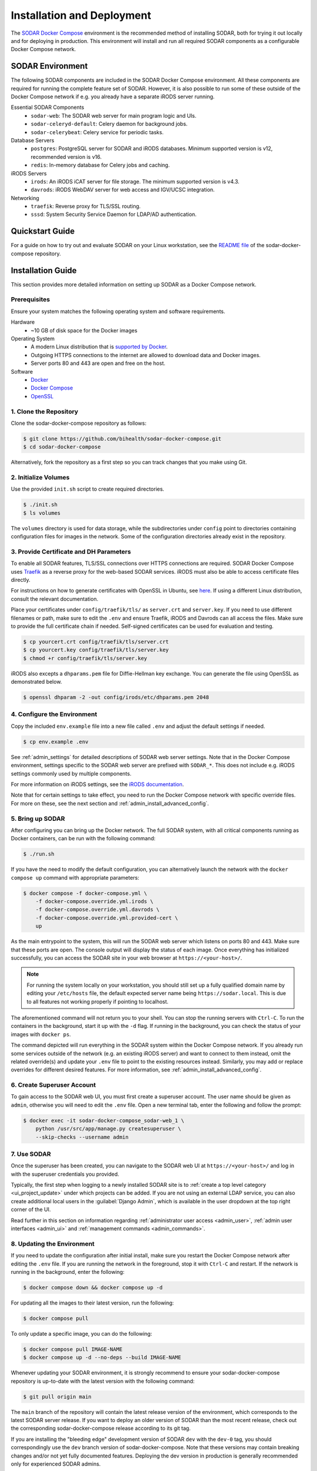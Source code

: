 .. _admin_install:

Installation and Deployment
^^^^^^^^^^^^^^^^^^^^^^^^^^^

The `SODAR Docker Compose <https://github.com/bihealth/sodar-docker-compose>`_
environment is the recommended method of installing SODAR, both for trying it
out locally and for deploying in production. This environment will install and
run all required SODAR components as a configurable Docker Compose network.


SODAR Environment
=================

The following SODAR components are included in the SODAR Docker Compose
environment. All these components are required for running the complete feature
set of SODAR. However, it is also possible to run some of these outside of the
Docker Compose network if e.g. you already have a separate iRODS server running.

Essential SODAR Components
    - ``sodar-web``: The SODAR web server for main program logic and UIs.
    - ``sodar-celeryd-default``: Celery daemon for background jobs.
    - ``sodar-celerybeat``: Celery service for periodic tasks.
Database Servers
    - ``postgres``: PostgreSQL server for SODAR and iRODS databases. Minimum
      supported version is v12, recommended version is v16.
    - ``redis``: In-memory database for Celery jobs and caching.
iRODS Servers
    - ``irods``: An iRODS iCAT server for file storage. The minimum supported
      version is v4.3.
    - ``davrods``: iRODS WebDAV server for web access and IGV/UCSC integration.
Networking
    - ``traefik``: Reverse proxy for TLS/SSL routing.
    - ``sssd``: System Security Service Daemon for LDAP/AD authentication.


Quickstart Guide
================

For a guide on how to try out and evaluate SODAR on your Linux workstation, see
the `README file <https://github.com/bihealth/sodar-docker-compose#readme>`_ of
the sodar-docker-compose repository.


Installation Guide
==================

This section provides more detailed information on setting up SODAR as a Docker
Compose network.

.. _admin_install_prerequisites:

Prerequisites
-------------

Ensure your system matches the following operating system and software
requirements.

Hardware
    - ~10 GB of disk space for the Docker images
Operating System
    - A modern Linux distribution that is
      `supported by Docker <https://docs.docker.com/engine/install/#server>`_.
    - Outgoing HTTPS connections to the internet are allowed to download data
      and Docker images.
    - Server ports 80 and 443 are open and free on the host.
Software
    - `Docker <https://docs.docker.com/get-docker/>`_
    - `Docker Compose <https://docs.docker.com/compose/install/>`_
    - `OpenSSL <https://www.openssl.org/>`_

1. Clone the Repository
-----------------------

Clone the sodar-docker-compose repository as follows:

.. code-block:: bash

    $ git clone https://github.com/bihealth/sodar-docker-compose.git
    $ cd sodar-docker-compose

Alternatively, fork the repository as a first step so you can track changes that
you make using Git.

2. Initialize Volumes
---------------------

Use the provided ``init.sh`` script to create required directories.

.. code-block:: bash

    $ ./init.sh
    $ ls volumes

The ``volumes`` directory is used for data storage, while the subdirectories
under ``config`` point to directories containing configuration files for images
in the network. Some of the configuration directories already exist in the
repository.

3. Provide Certificate and DH Parameters
----------------------------------------

To enable all SODAR features, TLS/SSL connections over HTTPS connections are
required. SODAR Docker Compose uses `Traefik <https://traefik.io/>`_ as a
reverse proxy for the web-based SODAR services. iRODS must also be able to
access certificate files directly.

For instructions on how to generate certificates with OpenSSL in Ubuntu, see
`here <https://ubuntu.com/server/docs/security-certificates>`_. If using a
different Linux distribution, consult the relevant documentation.

Place your certificates under ``config/traefik/tls/`` as ``server.crt`` and
``server.key``. If you need to use different filenames or path, make sure to
edit the ``.env`` and ensure Traefik, iRODS and Davrods can all access the
files. Make sure to provide the full certificate chain if needed. Self-signed
certificates can be used for evaluation and testing.

.. code-block:: bash

    $ cp yourcert.crt config/traefik/tls/server.crt
    $ cp yourcert.key config/traefik/tls/server.key
    $ chmod +r config/traefik/tls/server.key

iRODS also excepts a ``dhparams.pem`` file for Diffie-Hellman key exchange. You
can generate the file using OpenSSL as demonstrated below.

.. code-block:: bash

    $ openssl dhparam -2 -out config/irods/etc/dhparams.pem 2048

4. Configure the Environment
----------------------------

Copy the included ``env.example`` file into a new file called ``.env`` and
adjust the default settings if needed.

.. code-block:: bash

    $ cp env.example .env

See :ref:`admin_settings` for detailed descriptions of SODAR web server
settings. Note that in the Docker Compose environment, settings specific to the
SODAR web server are prefixed with ``SODAR_*``. This does not include e.g. iRODS
settings commonly used by multiple components.

For more information on iRODS settings, see the
`iRODS documentation <https://docs.irods.org/master/system_overview/configuration/>`_.

Note that for certain settings to take effect, you need to run the Docker
Compose network with specific override files. For more on these, see the next
section and :ref:`admin_install_advanced_config`.

5. Bring up SODAR
-----------------

After configuring you can bring up the Docker network. The full SODAR system,
with all critical components running as Docker containers, can be run with the
following command:

.. code-block:: bash

    $ ./run.sh

If you have the need to modify the default configuration, you can alternatively
launch the network with the ``docker compose up`` command with appropriate
parameters:

.. code-block:: bash

    $ docker compose -f docker-compose.yml \
        -f docker-compose.override.yml.irods \
        -f docker-compose.override.yml.davrods \
        -f docker-compose.override.yml.provided-cert \
        up

As the main entrypoint to the system, this will run the SODAR web server which
listens on ports 80 and 443. Make sure that these ports are open. The console
output will display the status of each image. Once everything has initialized
successfully, you can access the SODAR site in your web browser at
``https://<your-host>/``.

.. note::

    For running the system locally on your workstation, you should still set up
    a fully qualified domain name by editing your ``/etc/hosts`` file, the
    default expected server name being ``https://sodar.local``. This is due to
    all features not working properly if pointing to localhost.

The aforementioned command will not return you to your shell. You can stop the
running servers with ``Ctrl-C``. To run the containers in the background, start
it up with the ``-d`` flag. If running in the background, you can check the
status of your images with ``docker ps``.

The command depicted will run everything in the SODAR system within the Docker
Compose network. If you already run some services outside of the network (e.g.
an existing iRODS server) and want to connect to them instead, omit the related
override(s) and update your ``.env`` file to point to the existing resources
instead. Similarly, you may add or replace overrides for different desired
features. For more information, see :ref:`admin_install_advanced_config`.

6. Create Superuser Account
---------------------------

To gain access to the SODAR web UI, you must first create a superuser account.
The user name should be given as ``admin``, otherwise you will need to edit the
``.env`` file. Open a new terminal tab, enter the following and follow the
prompt:

.. code-block:: bash

    $ docker exec -it sodar-docker-compose_sodar-web_1 \
        python /usr/src/app/manage.py createsuperuser \
        --skip-checks --username admin

7. Use SODAR
------------

Once the superuser has been created, you can navigate to the SODAR web UI at
``https://<your-host>/`` and log in with the superuser credentials you provided.

Typically, the first step when logging to a newly installed SODAR site is to
:ref:`create a top level category <ui_project_update>` under which projects can
be added. If you are not using an external LDAP service, you can also create
additional local users in the :guilabel:`Django Admin`, which is available in
the user dropdown at the top right corner of the UI.

Read further in this section on information regarding
:ref:`administrator user access <admin_user>`,
:ref:`admin user interfaces <admin_ui>` and
:ref:`management commands <admin_commands>`.

8. Updating the Environment
---------------------------

If you need to update the configuration after initial install, make sure you
restart the Docker Compose network after editing the ``.env`` file. If you
are running the network in the foreground, stop it with ``Ctrl-C`` and
restart. If the network is running in the background, enter the following:

.. code-block:: bash

    $ docker compose down && docker compose up -d

For updating all the images to their latest version, run the following:

.. code-block:: bash

    $ docker compose pull

To only update a specific image, you can do the following:

.. code-block:: bash

    $ docker compose pull IMAGE-NAME
    $ docker compose up -d --no-deps --build IMAGE-NAME

Whenever updating your SODAR environment, it is strongly recommend to ensure
your sodar-docker-compose repository is up-to-date with the latest version with
the following command:

.. code-block:: bash

    $ git pull origin main

The ``main`` branch of the repository will contain the latest release version of
the environment, which corresponds to the latest SODAR server release. If you
want to deploy an older version of SODAR than the most recent release, check out
the corresponding sodar-docker-compose release according to its git tag.

If you are installing the "bleeding edge" development version of SODAR ``dev``
with the ``dev-0`` tag, you should correspondingly use the ``dev`` branch
version of sodar-docker-compose. Note that these versions may contain breaking
changes and/or not yet fully documented features. Deploying the dev version in
production is generally recommended only for experienced SODAR admins.

.. note::

    SODAR v1.0 has been upgraded to use iRODS 4.3 and Postgres v16. This version
    may require special steps for upgrading an existing environment. Make sure
    to refer to the sodar-docker-compose README for instructions.


.. _admin_install_advanced_config:

Advanced Configuration
======================

Further configuration for specific use cases are described in this section.

Docker Compose Overrides
------------------------

The following overrides are available for customizing the environment:

``docker-compose.override.yml.irods``
    iRODS iCAT server run as a Docker image within the network.
``docker-compose.override.yml.davrods``
    Davrods service for WebDAV connections to iRODS. Requires the iRODS iCAT
    server.
``docker-compose.override.yml.sssd``
    SSSD service providing LDAP/AD logins. Includes the iRODS iCAT server. If
    you want to include LDAP/AD logins for iRODS, replace the iRODS override
    with this one.
``docker-compose.override.yml.provided-cert``
    Traefik settings for a provided certificate. If you have another way of
    providing certificates, replace this override with your own. Note that in
    addition to Traefik, iRODS and Davrods will also need access to the
    certificate files.

LDAP Configuration with SSSD
----------------------------

To enable LDAP/AD logins to SODAR, you need to take the following steps.

First, create a ``sssd.conf`` file under ``config/sssd``. You can use the
provided ``sss.conf.example`` file as a base for editing. The LDAP settings
depend on the service used.

Next, edit your ``.env`` file. Set the following values:

- ``IRODS_SSSD_AUTH=1``
- ``SODAR_ENABLE_LDAP=1``
- ``SODAR_AUTH_LDAP_*``: Fill according to your LDAP settings.
- ``SODAR_ENABLE_LDAP_SECONDARY=1``: Optional, if using two LDAP services.
- ``SODAR_AUTH_LDAP2_*``: Optional, if using two LDAP services.

Finally, bring up the Docker Compose environment with the appropriate override
file. Make sure you have ``-f docker-compose.override.yml.sssd`` in your startup
command.


Deploying in Production
=======================

Deploying the SODAR environment in production is mostly considered out of scope
for this documentation, as the exact method of deployment depends on your
organization's infrastructure and practices. The sodar-docker-compose
environment can be set up for production using e.g. Ansible playbooks. In this
section we present certain guidelines and recommendations for deployment.

Production Prerequisites
------------------------

In addition to the :ref:`general prerequisites <admin_install_prerequisites>`,
we recommend the following for a production deployment of SODAR:

Recommended Hardware
    - Memory: 64 GB of RAM
    - CPU: 16 cores
    - Disk: 600+ GB of free and **fast** disk space
        - ~10 GB for the Docker images
        - **TODO:** Data estimates for actual projects?

General Remarks
---------------

When running the environment for the first time, it may take time for the system
to start up due to e.g. iRODS installation. If you set up deployment with e.g.
Ansible, it is recommended to add wait conditions and checks for the environment
to be ready before proceeding with further tasks.
